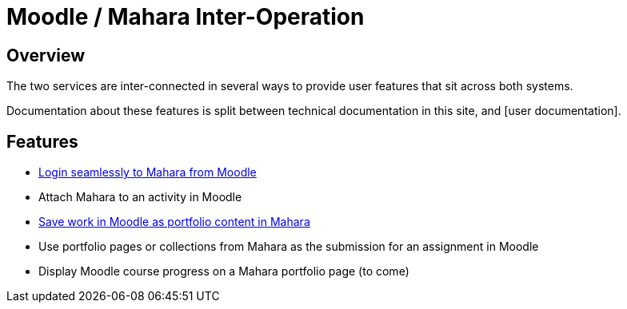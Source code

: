 = Moodle / Mahara Inter-Operation

== Overview

The two services are inter-connected in several ways to provide user features that sit across both systems.

Documentation about these features is split between technical documentation in this site, and [user documentation].

== Features

* xref:features/login-interop.adoc[Login seamlessly to Mahara from Moodle]
* Attach Mahara to an activity in Moodle
* xref:features/save-portfolio-to-mha.adoc[Save work in Moodle as portfolio content in Mahara]
* Use portfolio pages or collections from Mahara as the submission for an assignment in Moodle
* Display Moodle course progress on a Mahara portfolio page (to come)

